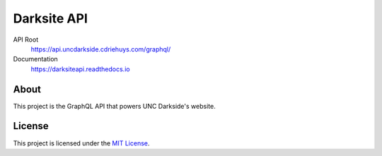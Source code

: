 ############
Darksite API
############

.. image:: https://img.shields.io/travis/com/UNCDarkside/DarksiteAPI.svg
  :target: https://travis-ci.com/UNCDarkside/DarksiteAPI

.. image:: https://img.shields.io/codecov/c/github/UNCDarkside/DarksiteAPI.svg
  :target: https://codecov.io/gh/UNCDarkside/DarksiteAPI

.. image:: https://img.shields.io/github/license/UNCDarkside/DarksiteAPI.svg
  :target: license_

API Root
  https://api.uncdarkside.cdriehuys.com/graphql/

Documentation
  https://darksiteapi.readthedocs.io

*****
About
*****

This project is the GraphQL API that powers UNC Darkside's website.

*******
License
*******

This project is licensed under the `MIT License <license_>`_.


.. _license: https://github.com/UNCDarkside/DarksiteAPI/blob/master/LICENSE
